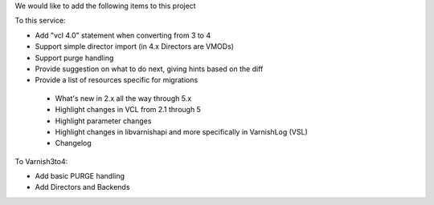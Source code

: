 We would like to add the following items to this project

To this service:

- Add "vcl 4.0" statement when converting from 3 to 4
-	Support simple director import (in 4.x Directors are VMODs)
- Support purge handling
- Provide suggestion on what to do next, giving hints based on the diff
- Provide a list of resources specific for migrations
 - What's new in 2.x all the way through 5.x
 - Highlight changes in VCL from 2.1 through 5
 - Highlight parameter changes
 - Highlight changes in libvarnishapi and more specifically in VarnishLog (VSL)
 - Changelog

To Varnish3to4:

- Add basic PURGE handling
- Add Directors and Backends
